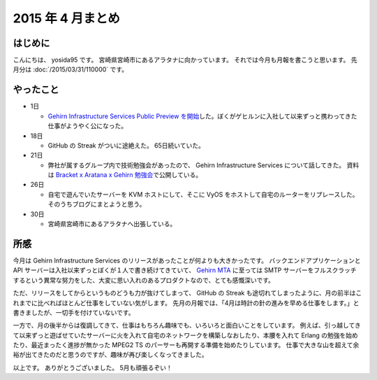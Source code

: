 2015 年 4 月まとめ
==================

はじめに
--------

こんにちは、 yosida95 です。
宮崎県宮崎市にあるアラタナに向かっています。
それでは今月も月報を書こうと思います。
先月分は :doc:`/2015/03/31/110000` です。

やったこと
----------

-  1日

   -  `Gehirn Infrastructure Services Public Preview を開始 </2015/04/01/173000.html>`__\ した。ぼくがゲヒルンに入社して以来ずっと携わってきた仕事がようやく公になった。

-  18日

   -  GitHub の Streak がついに途絶えた。 65日続いていた。

-  21日

   -  弊社が属するグループ内で技術勉強会があったので、 Gehirn Infrastructure Services について話してきた。
      資料は `Bracket x Aratana x Gehirn 勉強会 <https://speakerdeck.com/yosida95/2015-dot-04-dot-21-bracket-x-aratana-x-gehirn-mian-qiang-hui>`__\ で公開している。

-  26日

   -  自宅で遊んでいたサーバーを KVM ホストにして、そこに VyOS をホストして自宅のルーターをリプレースした。
      そのうちブログにまとようと思う。

-  30日

   -  宮崎県宮崎市にあるアラタナへ出張している。

|GitHub Streak|

所感
----

今月は Gehirn Infrastructure Services のリリースがあったことが何よりも大きかったです。
バックエンドアプリケーションと API サーバーは入社以来ずっとぼくが１人で書き続けてきていて、 `Gehirn MTA <https://www.gehirn.jp/gis/mta.html>`__ に至っては SMTP サーバーをフルスクラッチするという異常な努力をした、大変に思い入れのあるプロダクトなので、とても感慨深いです。

ただ、リリースをしてからというものどうも力が抜けてしまって、 GitHub の Streak も途切れてしまったように、月の前半はこれまでに比べればほとんど仕事をしていない気がします。
先月の月報では、「4月は時計の針の進みを早める仕事をします。」と書きましたが、一切手を付けていないです。

一方で、月の後半からは復調してきて、仕事はもちろん趣味でも、いろいろと面白いことをしています。
例えば、引っ越してきて以来ずっと遊ばせていたサーバーに火を入れて自宅のネットワークを構築しなおしたり、本腰を入れて Erlang の勉強を始めたり、最近まったく進捗が無かった MPEG2 TS のパーサーも再開する準備を始めたりしています。
仕事で大きな山を超えて余裕が出てきたのだと思うのですが、趣味が再び楽しくなってきました。

以上です。
ありがとうございました。
5月も頑張るぞい！

.. |GitHub Streak| image:: https://yosida95.com/photos/0TTJT.raw.png
   :width: 100%
